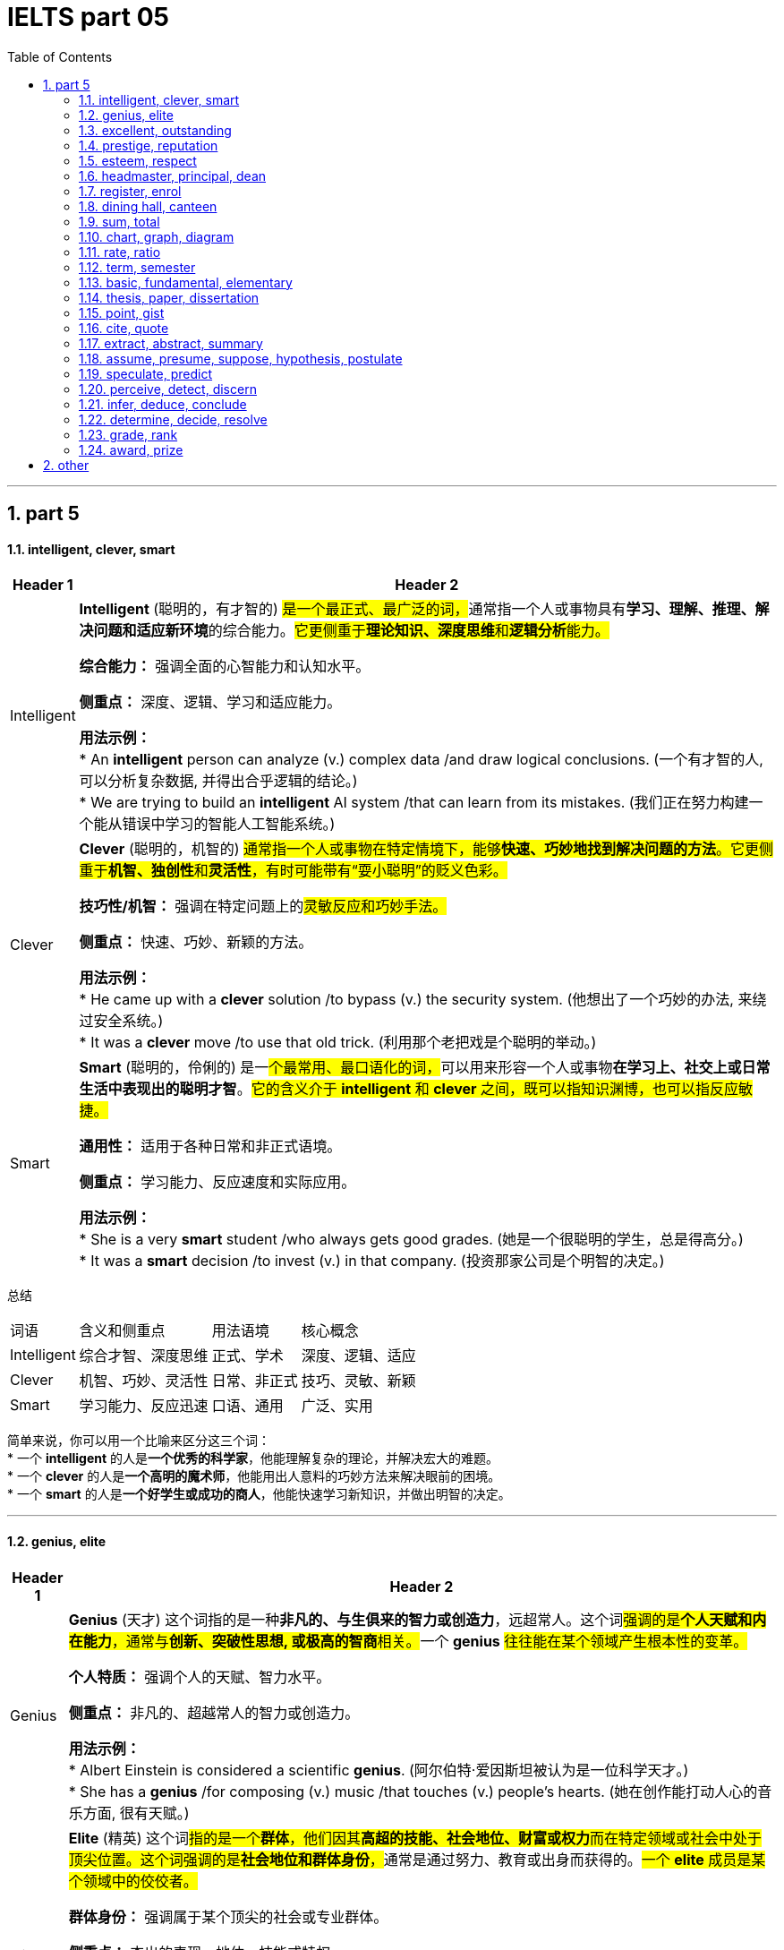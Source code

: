 
= IELTS part 05
:toc: left
:toclevels: 3
:sectnums:
:stylesheet: ../../myAdocCss.css

'''

== part 5

==== intelligent, clever, smart

[.small]
[options="autowidth" cols="1a,1a"]
|===
|Header 1 |Header 2

|Intelligent
|**Intelligent** (聪明的，有才智的) ##是一个最正式、最广泛的词，##通常指一个人或事物具有**学习、理解、推理、解决问题和适应新环境**的综合能力。#它更侧重于**理论知识、深度思维**和**逻辑分析**能力。#

**综合能力：** 强调全面的心智能力和认知水平。

**侧重点：** 深度、逻辑、学习和适应能力。

**用法示例：** +
* An **intelligent** person can analyze (v.) complex data /and draw logical conclusions. (一个有才智的人, 可以分析复杂数据, 并得出合乎逻辑的结论。) +
* We are trying to build an **intelligent** AI system /that can learn from its mistakes. (我们正在努力构建一个能从错误中学习的智能人工智能系统。)

|Clever
|**Clever** (聪明的，机智的) #通常指一个人或事物在特定情境下，能够**快速、巧妙地找到解决问题的方法**。它更侧重于**机智、独创性**和**灵活性**，有时可能带有“耍小聪明”的贬义色彩。#

**技巧性/机智：** 强调在特定问题上的##灵敏反应和巧妙手法。##

**侧重点：** 快速、巧妙、新颖的方法。

**用法示例：** +
* He came up with a **clever** solution /to bypass (v.) the security system. (他想出了一个巧妙的办法, 来绕过安全系统。) +
* It was a **clever** move /to use that old trick. (利用那个老把戏是个聪明的举动。)

|Smart
|**Smart** (聪明的，伶俐的) 是一##个最常用、最口语化的词，##可以用来形容一个人或事物**在学习上、社交上或日常生活中表现出的聪明才智**。#它的含义介于 *intelligent* 和 *clever* 之间，既可以指知识渊博，也可以指反应敏捷。#

**通用性：** 适用于各种日常和非正式语境。

**侧重点：** 学习能力、反应速度和实际应用。

**用法示例：** +
* She is a very **smart** student /who always gets good grades. (她是一个很聪明的学生，总是得高分。) +
* It was a **smart** decision /to invest (v.) in that company. (投资那家公司是个明智的决定。)
|===

总结

[options="autowidth" cols="1a,1a,1a,1a"]
|===
| 词语 | 含义和侧重点 | 用法语境 | 核心概念
| Intelligent | 综合才智、深度思维 | 正式、学术 | 深度、逻辑、适应
| Clever | 机智、巧妙、灵活性 | 日常、非正式 | 技巧、灵敏、新颖
| Smart | 学习能力、反应迅速 | 口语、通用 | 广泛、实用
|===

简单来说，你可以用一个比喻来区分这三个词： +
* 一个 **intelligent** 的人是**一个优秀的科学家**，他能理解复杂的理论，并解决宏大的难题。 +
* 一个 **clever** 的人是**一个高明的魔术师**，他能用出人意料的巧妙方法来解决眼前的困境。 +
* 一个 **smart** 的人是**一个好学生或成功的商人**，他能快速学习新知识，并做出明智的决定。


'''

==== genius, elite

[.small]
[options="autowidth" cols="1a,1a"]
|===
|Header 1 |Header 2

|Genius
|**Genius** (天才) 这个词指的是一种**非凡的、与生俱来的智力或创造力**，远超常人。这个词##强调的是**个人天赋和内在能力**，通常与**创新、突破性思想, 或极高的智商**相关。##一个 **genius** #往往能在某个领域产生根本性的变革。#

**个人特质：** 强调个人的天赋、智力水平。

**侧重点：** 非凡的、超越常人的智力或创造力。

**用法示例：** +
* Albert Einstein is considered a scientific **genius**. (阿尔伯特·爱因斯坦被认为是一位科学天才。) +
* She has a **genius** /for composing (v.) music /that touches (v.) people's hearts. (她在创作能打动人心的音乐方面, 很有天赋。)

|Elite
|**Elite** (精英) 这个词##指的是一个**群体**，他们因其**高超的技能、社会地位、财富或权力**而在特定领域或社会中处于顶尖位置。这个词强调的是**社会地位和群体身份**，##通常是通过努力、教育或出身而获得的。#一个 **elite** 成员是某个领域中的佼佼者。#

**群体身份：** 强调属于某个顶尖的社会或专业群体。

**侧重点：** 杰出的表现、地位、技能或特权。

**用法示例：** +
* The university only accepts (v.) students from an **elite** group of high schools. (这所大学只接受来自少数精英高中的学生。) +
* They are part of the financial **elite** /who control (v.) the country's economy. (他们是控制国家经济的金融精英的一部分。)
|===

总结

[options="autowidth" cols="1a,1a,1a,1a"]
|===
| 词语 | 含义和侧重点 | 指代对象 | 核心概念
| Genius | 非凡的个人天赋 | 个人 | 天赋与创造力
| Elite | 顶尖的群体成员 | 群体 | 地位与成就
|===

简单来说，这两个词的区别在于： +
* **Genius** 描述的是一个人的**内在特质**，即他有多么聪明或有创造力。 +
* **Elite** 描述的是一个人在社会或某个领域中的**外在地位**，即他有多么成功或有特权。 +
* 一个 **genius** 可能会成为 **elite**，但并非所有 **elite** 都是 **genius**。

'''


==== excellent, outstanding

[.small]
[options="autowidth" cols="1a,1a"]
|===
|Header 1 |Header 2

|Excellent
|**Excellent** (杰出的，优秀的) 是一个广泛使用的形容词，用来表示**非常高水平的、质量上乘的**。它通常用来评价某人或某物的表现、品质或能力，表示其达到了或超过了**预期标准**。这个词是一个通用的、积极的赞扬，#强调的是**质量和卓越**。#

**通用性：** 适用于各种领域，包括工作、学习、产品等。

**程度：** 强调**高水平**，通常表示“非常好”或“一流”。

**用法示例：** +
* Her performance in the final exam `系` was **excellent**. (她在期末考试中的表现非常出色。) +
* The restaurant **received excellent reviews** from customers. (这家餐厅收到了顾客的极好评价。) +
* You did **an excellent job** on this project. (你在这个项目上做得非常出色。)

|Outstanding
|##**Outstanding** (杰出的，突出的) 这个词比 *excellent* 更进一步，##它强调某人或某物的表现或成就**非常突出，显著地优于**同类事物。这个词的字面意思是“站在外面”，暗示其表现**引人注目，脱颖而出**。它通常用于表示一种罕见的、值得特别关注的杰出。

**独特性：** 强调**超越同类**的卓越表现。

**程度：** 表示**非常突出，非同寻常**。

**用法示例：** +
* The team's research was so **outstanding** that it won a national award. (这支团队的研究非常出色，以至于赢得了国家奖项。) +
* She is an **outstanding** musician who has won many international competitions. (她是一位杰出的音乐家，赢得了许多国际比赛。) +
* His contribution to the company was truly **outstanding**. (他对公司的贡献确实是杰出的。)
|===

总结

[options="autowidth" cols="1a,1a,1a,1a"]
|===
| 词语 | 含义和侧重点 | 程度 | 核心概念
| Excellent | 达到或超过高标准 | 高水平 | 卓越的质量
| Outstanding | 显著优于同类事物 | 极其突出 | 脱颖而出
|===

简单来说，你可以用一个评分系统来理解这两个词： +
* 如果满分是100分，##**excellent** 可能是95分，##表示“非常出色”。 +
* ##**Outstanding** 可能是100分，甚至是105分，##表示“**太**出色了，完全超越了预期”。

'''


==== prestige, reputation

[.small]
[options="autowidth" cols="1a,1a"]
|===
|Header 1 |Header 2

|Prestige
|**Prestige** (声望，威望) 指的是一种基于**成就、成功、地位和卓越**而赢得的**受人尊敬和钦佩**的感觉。这个词##强调的是**社会地位、影响力和崇高感**，##通常与长时间积累的杰出成就相关。它是一种积极的、受人仰慕的社会认可。

**主观感受：** 强调**仰慕、尊敬**的情感。

**来源：** 来源于卓越的成就、高贵的地位或强大的影响力。

**用法示例：** +
* The university has great **prestige** in the academic world. (这所大学在学术界享有盛誉。) +
* His family name carries a lot of **prestige**. (他的姓氏带有很高的威望。) +
* Winning (v.) the Nobel Prize is the ultimate (a.)最终的，最后的；最根本的，最基础的；极限的，终极的 mark of **prestige** for a scientist. (获得诺贝尔奖是科学家声望的终极标志。)

|Reputation
|##**Reputation** (名声，声誉) 指的是**公众对某人、某物或某机构的普遍看法或评价。这个词是中性的，可以指好的名声，也可以指坏的名声。**##它强调的是**公众的认知和评价**，通常是基于其过去的行为、品质或表现。

**公众认知：** 强调**大众的普遍看法**。

**来源：** 来源于过去的行动、行为或表现，可以是好是坏。

**用法示例：** +
* The company has a **reputation** for making high-quality products. (这家公司以生产高质量产品而闻名。) +
* His **reputation** was ruined /after the scandal. (丑闻发生后，他的名声被毁了。) +
* `主` Building a good **reputation** `谓` takes years, but `主` losing it `谓` can take seconds. (建立好名声需要数年，但失去它可能只需几秒。)
|===

总结

[options="autowidth" cols="1a,1a,1a,1a"]
|===
| 词语 | 含义和侧重点 | 性质 | 核心概念
| Prestige | 基于成就的尊敬和崇拜 | #积极、崇高# | 威望与地位
| Reputation | 公众的普遍看法或评价 | #中性（可好可坏）# | 名声与认知
|===

简单来说，这两个词的区别在于： +
* **Prestige** 是一个**积极的、精英化的词**，它指的是因卓越而获得的尊敬和威望。 +
* **Reputation** 是一个**中性的、大众化的词**，它指的是公众对你的普遍看法，可以是好也可以是坏。
* 一个享有 **prestige** 的人或机构，一定有很好的 **reputation**，但一个有好的 **reputation** 的人或机构，不一定有 **prestige**。


'''

==== esteem, respect

[.small]
[options="autowidth" cols="1a,1a"]
|===
|Header 1 |Header 2

|Esteem
|**Esteem** (敬重，尊重) 指的是对某人或某物的**高度尊重、钦佩和赞赏**，#这种感觉通常是基于其**内在的价值、品质或美德**。它是一种**深层次的情感**，类似于“钦佩”或“推崇”，并且常常与自我价值感 (self-esteem) 相关联。#


**主观情感：** 强调内心的情感和判断。

**来源：** #基于内在的价值、人格、道德品质或卓越的成就。#


-> 来自拉丁语aestimare, 估计，评估，判定价值，来自aes, 铜，词源同ore, -tim, 砍，切，词源同anatomy. 原指铸造铜币，估计并判定币值，该词义见estimate.同时，引申义尊重，尊敬，即值得一看的，值得考虑的。

**用法示例：** +
* She is held (v.) **in high esteem** by her colleagues /for her integrity and kindness. (她因其正直和善良, 而受到同事们的高度敬重。) +
* The teacher **has a great deal of esteem** (n.) for his students' creativity. (这位老师非常敬重学生的创造力。) +
* A person's self-**esteem** is how they value themselves. (一个人的自尊是他们如何评价自己。)

|Respect
|**Respect** (尊重) 是一个更广泛、更基础的词，指的是对某人或某物的**承认、认可和重视**。##这种尊重可以基于其**地位、成就、权利、品质**##或仅仅是因为他们是人。它既可以是一种**情感**，也可以是一种**行为**，强调的是**承认和不侵犯**。

**态度与行为：** 强调对他人地位、权利的承认，以及相应的行为表现。

**来源：** #可以基于地位、成就、或普遍的人权。#

->  #re- (再次) + spect- (看)#

**用法示例：** +
* We should **respect** the opinions of others, even if we disagree. (我们应该尊重他人的意见，即使我们不同意。) +
* She has earned the **respect** of her peers through hard work. (她通过努力工作赢得了同龄人的尊重。) +
* The students show great **respect** for their elderly teacher. (学生们对他们的年长老师表现出极大的尊重。)
|===

总结

[options="autowidth" cols="1a,1a,1a,1a"]
|===
| 词语 | 含义和侧重点 | 深度 | 核心概念
| Esteem | 基于内在价值的深层敬重 | 深层次情感 | 钦佩与推崇
| Respect | 对他人地位、权利的承认和重视 | 基础性态度或行为 | 认可与不侵犯
|===

简单来说，你可以用一个层次关系来理解这两个词： +
* **Respect** 是一个**更基础、更普遍**的词，是对他人的基本认可。 +
* **Esteem** 是 **Respect** 的一个**更高层次、更深层次**的形式，它包含了钦佩和赞赏的情感。 +
* #你可以 **respect** 一个你不同意的人的权利和观点，但你只有在你**钦佩**他的品质时才会对他产生 **esteem**。#

'''


==== headmaster, principal, dean

[.small]
[options="autowidth" cols="1a,1a"]
|===
|Header 1 |Header 2

|Headmaster / Headmistress
|**Headmaster** (男校长) 或 **Headmistress** (女校长) 是一个传统且正式的词汇，##主要用于**英国**及一些英联邦国家的**私立中小学**。这个词强调的是对学校**全面性的领导**，包括学术、行政和纪律方面，##具有很强的权威性和传统感。

**地理/文化：** 主要用于英国及英联邦国家的私立学校。

**侧重点：** 传统、权威、对学校的全面领导。

**用法示例：** +
* The **headmaster** of Eton College is a very respected figure. (伊顿公学的校长是一位备受尊敬的人物。) +
* The **headmistress** gave a speech to all the students at the morning assembly. (女校长在早会时向所有学生发表了讲话。)

|Principal
|##**Principal** (校长) 是一个在美国、加拿大##以及许多其他国家最常用的词汇，##用来指**中小学的最高行政负责人**。这个词更侧重于**行政管理**和日常运作，##是学校的最高决策者和管理者。

**地理/文化：** 主要用于美国、加拿大等国家的公立和私立中小学。

**侧重点：** 行政管理、日常运作和最高决策权。

**用法示例：** +
* The **principal** announced that /the school would be closed due to snow. (校长宣布学校因下雪而停课。) +
* She went to the **principal's** office /to discuss her son's behavior. (她去了校长办公室讨论她儿子的行为。)

|Dean
|#**Dean** (院长，系主任) 是一个主要用于**大学或学院**的词汇。它指的是一个**特定学院、学部或专业的负责人**，例如“文学院院长”或“医学院院长”。虽然地位很高，但其权限范围通常**局限于其所负责的学院或学部**，而不是整个大学。#

**地理/文化：** 主要用于高等教育机构，如大学和学院。

**侧重点：** 负责特定学院、系或学部的学术和行政工作。

**用法示例：** +
* He is the **dean** of the Faculty of Science. (他是理学院院长。) +
* The students met with the **dean** of student affairs to discuss campus policies. (学生们会见了负责学生事务的院长，讨论了校园政策。)

-> dean源自拉丁语decanus。从古罗马时代起decanus 一直被作为一个职位名称来用，所管人员一般为10人，在军队里是“十个士兵之首”，在教会中则是“十个教士之首”，这恐怕是因为该词从意为“十”的拉丁词decem派生的缘故。法语吸收了decanus，作deien，用以指“教长”。1 4世纪英语又通过法语把它借用了过来，初作deen，也指“教长”。今天，不论dean指“学院院长”“系主任”，还是指“教务长”“教长”，已决非“十人之首”了。
|===

总结

[options="autowidth" cols="1a,1a,1a,1a"]
|===
| 词语 | 含义和侧重点 | 适用机构 | 核心概念
| Headmaster | 传统、全面领导者 | 英联邦私立中小学 | 权威与传统
| Principal | 最高行政负责人 | 美加等国中小学 | 行政与管理
| Dean | 特定学院/系负责人 | 大学或学院 | 学术与专业
|===

简单来说，你可以根据教育机构的类型和地理位置来区分这三个词： +
* 在英国私立学校，最高领导者是 **headmaster**。 +
* 在美国公立学校，最高领导者是 **principal**。 +
* 在任何国家的大学里，一个特定学院或系的负责人是 **dean**。

'''

==== register, enrol


[.small]
[options="autowidth" cols="1a,1a"]
|===
|Header 1 |Header 2

|Register
|**Register** (注册，登记) 是一个广泛使用的词汇，指的是在**正式的名单或记录中登记自己的信息**。#这个行为通常是为了获得许可、参加活动或使用服务。它强调的是**记录个人信息**的过程，通常是第一步。#

**正式记录：** #强调在官方或正式的数据库中记录个人信息。#

**目的：** 为了获得某种许可、参加活动或使用服务。

**用法示例：** +
* You need to **register** online to attend the conference. (你需要在线注册才能参加会议。) +
* The new law requires all citizens to **register** to vote. (新法律要求所有公民登记投票。) +
* Before you can use the software, you must **register** an account. (在使用该软件之前，你必须注册一个账户。)

|Enroll
|**Enroll** (入学，加入) 通常指**正式加入一个团体、课程或组织**。#这个词强调的是**成为其中一员**，通常在教育、军事或会员制组织中使用。它暗示了比 *register* 更深层次的承诺或参与。#

**加入身份：** 强调成为一个正式成员。

**目的：** 加入某个课程、项目、军队或组织。

**用法示例：** +
* She decided to **enroll** in a business management course. (她决定参加一门工商管理课程。) +
* Thousands of new recruits **enrolled in the army** this year. (今年有数千名新兵入伍。) +
* You must **enroll in the health insurance plan** /to receive benefits. (你必须加入健康保险计划, 才能获得福利。)
|===

总结

[options="autowidth" cols="1a,1a,1a,1a"]
|===
| 词语 | 含义和侧重点 | 行为 | 核心概念
| Register | 在名单上记录信息 | 登记，记录 | 获得许可
| Enroll | 正式加入一个团体 | 加入，成为成员 | 参与其中
|===

简单来说，这两个词的区别在于**行为的深度和目的**： +
* ##**Register** 更多是**一个记录行为**，##比如你填写一张表格，是为了让别人知道你的信息。 +
* ##**Enroll** 则是一个**加入行为**，##比如你参加一门课程，意味着你将成为这个课程的学生。 +
* 通常，#**enroll** 会包含 **register** 的步骤，但 **register** 不一定意味着 **enroll**。例如，你可能需要**register** (登记) 你的信息，才能 **enroll** (加入) 一个大学。#

'''

==== dining hall, canteen

[.small]
[options="autowidth" cols="1a,1a"]
|===
|Header 1 |Header 2

|Dining Hall
|**Dining hall** (食堂，饭厅) #通常指在学校、大学或大型机构（如公司、军营）中#**为大量人群提供正式或半正式用餐**的场所。##这个词暗示了一种**宽敞、正式或有特定用餐制度**的氛围，##尤其是在大学里，常常指代为住校生提供三餐的场所。

**语境：** 主要用于学校、大学、军事基地或大型机构。

#**氛围：** 强调**正式或有组织**的用餐环境，规模较大。#

image:img/dining hall.jpg[,15%]

**用法示例：** +
* Students gather (v.) in the **dining hall** for their meals /three times a day. (学生们一天三次在食堂集合用餐。) +
* The university's new **dining hall** offers (v.) a variety of cuisines. (这所大学的新食堂提供多种美食。) +
* We had a formal dinner /in the magnificent **dining hall** of the palace. (我们在宏伟的宫殿宴会厅里, 享用了一顿正式晚餐。)

|Canteen
|**Canteen** (食堂，小卖部) 通常指在工厂、办公室、学校或军队中，为员工、学生或士兵提供##**非正式、快速用餐**的场所。这个词暗示了一种**更随意、更简朴**的氛围，通常提供简单的餐点或零食，更像是一个**内部的小卖部或快餐区**。##

**语境：** 主要用于工厂、办公室、学校、军队或医院。

**氛围：** 强调**非正式、简朴**的用餐环境，规模通常较小。

image:img/Canteen.jpg[,15%]

**用法示例：** +
* We grab a quick lunch /at the company **canteen**. (我们在公司食堂快速解决午餐。) +
* The **canteen** on the military base `谓` serves (v.) simple meals to the soldiers. (军事基地的小卖部为士兵提供简单的餐点。) +
* I'm going to the school **canteen** /to buy a bottle of water. (我准备去学校小卖部买一瓶水。)
|===

总结

[options="autowidth" cols="1a,1a,1a,1a"]
|===
| 词语 | 含义和侧重点 | 用途和规模 | 核心概念
| Dining Hall | 为大量人群提供正式用餐的场所 | 规模较大，正式 | 制度性、正式性
| Canteen | 提供非正式、快速餐点的场所 | 规模较小，非正式 | 随意性、便利性
|===

简单来说，你可以用一个氛围和规模来区分这两个词： +
* **Dining hall** 通常更**正式、更宽敞**，像大学里的主食堂，或者大型宴会厅。 +
* **Canteen** 通常更**随意、更小**，像工厂或办公室里的快餐区或小卖部。 +
* #在一所大型大学里，你可能会在 **dining hall** 用正餐，而在一个较小的 **canteen** 买零食或快餐。#


'''

==== sum, total


[.small]
[options="autowidth" cols="1a,1a"]
|===
|Header 1 |Header 2

|Sum
|**Sum** (总和) 主要##指**数字或量相加的结果**。##这个词在数学、金融和统计学中非常常见，##强调的是**加法运算**。##它通常是某个计算过程的最终结果。

**数学概念：** 强调加法运算的结果。

**侧重点：** 强调数量的累加。

**用法示例：** +
* **The sum of 5 and 3** is 8. (5和3的总和是8。) +
* We need to calculate **the sum of all the expenses** for the trip. (我们需要计算这次旅行所有开支的总和。) +
* The spreadsheet automatically calculates (v.) *the sum of the column*. (这个电子表格会自动计算这一列的总和。)

|Total
|**Total** (总计，总额) 是一个更广泛的词，可以指**任何事物最终的数量、金额或结果**。#它既可以是加法的结果，也可以是其他计算的最终结果，或者只是表示一个整体的数量。这个词在日常生活中比 *sum* 更常用。#

**通用概念：** 强调最终的整体数量或结果。

**侧重点：** 强调整体、全部。

**用法示例：** +
* **The total cost** of the meal was $50. (这顿饭的总费用是50美元。) +
* We have *a total of 20 students* in the class. (我们班总共有20个学生。) +
* *The total score* for the game was 150 points. (比赛的总分是150分。)
|===

总结

[options="autowidth" cols="1a,1a,1a,1a"]
|===
| 词语 | 含义和侧重点 | 用途 | 核心概念
| Sum | 加法运算的结果 | 主要用于数学、金融 | 累加
| Total | 最终的整体数量或结果 | 广泛、通用 | 整体
|===

简单来说，这两个词的关系是： +
* **Sum** 是通过**加法**得出的 **Total**。 +
* #**Total** 可以是 **Sum**，但也可以指代其他方式得到的最终数量。# +
* 例如，你可以说“the **sum** of these numbers” (这些数字的总和)，但你也可以说“the **total** number of people” (总人数)，这里就不是一个简单的加法运算。

'''

==== chart, graph, diagram

[.small]
[options="autowidth" cols="1a,1a"]
|===
|Header 1 |Header 2

|Chart
|**Chart** (图表) 是一个最**通用**的词，用于##表示以图形方式呈现**信息、数据或关系**。这个词通常用于商业、金融和日常语境中，它包括多种类型，如饼图 (pie chart)、柱状图 (bar chart) 和流程图 (flow chart)。它强调的是**信息的组织和呈现**。##

image:img/Chart.png[,30%]

**通用性：** #广泛应用于各种领域，尤其是商业和数据分析。#

**侧重点：** 组织和呈现数据。

**用法示例：** +
* The marketing team created a **chart** /to show the sales growth over the past year. (营销团队制作了一个图表, 来展示过去一年的销售增长。) +
* A **pie chart** can effectively show (v.) the distribution of different categories. (饼图可以有效地显示不同类别的分布。) +
* Look at **the organization chart** /to see who is *in charge of* each department. (查看组织图表，了解谁负责哪个部门。)

|Graph
|**Graph** (图，曲线图) 是一个更**具体**的词，##通常指**用坐标轴来表示数据点之间关系**的图。##它强调的是**数学和科学**上的数据可视化，通常##*用于显示变量之间的函数关系或趋势。*##最常见的例子是线图 (line graph) 和散点图 (scatter graph)。

**科学性：** 主要用于数学、统计学和科学领域。

#**侧重点： 变量之间的关系和趋势。**#

image:img/Graph.jpg[,30%]

**用法示例：** +
* The scientist **plotted a graph** /to show the relationship between temperature and pressure. (科学家绘制了一张图，显示温度和压力之间的关系。) +
* The **stock market graph** showed a sharp decline in prices. (股市图显示了价格的急剧下跌。) +
* We used **a bar graph** to compare (v.) the results. (我们用柱状图来比较结果。)

|Diagram
|**Diagram** (图解，示意图) 是一个主要用于表示**结构、组成或过程**的词。#它不一定涉及数字或数据，而是用符号、线条和形状来**解释事物的工作原理、结构或关系**。它通常用于技术、工程、教育或生物学等领域。#

**结构/过程：** #强调对事物结构或过程的解释。#

**侧重点：** #解释性的、非数据性的可视化。#

image:img/Diagram.png[,30%]

**用法示例：** +
* The teacher drew **a diagram of the human heart** /to explain blood circulation. (老师画了一张人体心脏图解来解释血液循环。) +
* The architect showed us a **diagram** of the building's layout. (建筑师给我们看了一张建筑布局图。) +
* We need to follow **the wiring diagram** /to assemble the device correctly. (我们需要按照接线图来正确组装设备。)
|===

总结

[options="autowidth" cols="1a,1a,1a,1a"]
|===
| 词语 | 含义和侧重点 | 用途 | 核心概念
| Chart | 通用数据呈现 | 商业、日常 | 信息的组织和展示
| Graph | 科学数据可视化 | 数学、科学 | 变量间的关系
| Diagram | 结构或过程图解 | 技术、教育 | 解释事物的工作原理
|===

简单来说，你可以用一个层次关系来理解这三个词： +
* **Chart** 是一个最广泛的类别，包含 **graph** 在内。 +
* **Graph** 是一个**专门用于表示数据关系**的图表类型。 +
* **Diagram** 则是一个**完全不同的类别**，它不一定与数据相关，而是用来**解释事物如何运作或如何构成**。
* 一个饼图是 **chart**，但不是 **graph** 或 **diagram**。一个线图是 **graph**，也是 **chart**。一个心脏解剖图是 **diagram**。

'''


==== rate, ratio

[.small]
[options="autowidth" cols="1a,1a"]
|===
|Header 1 |Header 2

|Rate
|**Rate** (比率，速率) ##通常指**一个量相对于另一个量，通常是时间，变化的速度**。##它强调的是**变化、频率或每单位时间的量**。这个词在科学、经济和日常生活中非常常见，例如速度、心率、利率等。

#**动态性：** 强调变化的速度或频率。#

**侧重点：** 单位时间、单位价格或单位其他量, 所对应的数量。

image:img/Rate.png[,30%]
image:img/Rate 2.jpg[,15%]

**用法示例：** +
* The car was traveling at a **rate** of 60 miles per hour. (这辆车以每小时60英里的速度行驶。) +
* The **interest rate** on the loan is 5%. (这笔贷款的利率是5%。) +
* The **birth rate** has been declining in recent years. (近几年出生率一直在下降。)

|Ratio
|##**Ratio** (比率，比例) 通常指**两个或多个数量之间的关系**，##通过除法表示。##它强调的是**静态的、相对的数量关系**，而不是变化的速度。##这个词在数学、化学和烹饪等领域很常见。

**静态性：** #强调数量之间的比例关系。#

**侧重点：** #两个或多个量之间的比较。#

image:img/Ratio.jpg[,30%]

**用法示例：** +
* *The ratio of men to women* in the company is 2:1. (公司里男性的女性的比例是2:1。) +
* The recipe calls for a **ratio** of _two parts sugar *to* one part flour_. (这个食谱要求糖和面粉的比例是2比1。) +
* **The debt-to-equity ratio** is _a key indicator_ of a company's financial health. (负债权益比, 是衡量公司财务健康状况的关键指标。)
|===

总结

[options="autowidth" cols="1a,1a,1a,1a"]
|===
| 词语 | 含义和侧重点 | 性质 | 核心概念
| Rate | 变化的速度或频率 | 动态 | 每单位量
| Ratio | 两个或多个数量的静态关系 | 静态 | 相对比例
|===

简单来说，这两个词的区别在于**是否涉及“变化”**： +
* **Rate** 通常与**时间**或**变化**有关。 +
* **Ratio** 通常与**比较**和**比例**有关。
* 我们可以说“the **rate** of speed” (速度)，因为速度是随时间变化的；但我们会说“the **ratio** of speed to distance” (速度与距离的比例)，因为它是一个静态的比较关系。

'''

==== term, semester

[.small]
[options="autowidth" cols="1a,1a"]
|===
|Header 1 |Header 2

|Term
|**Term** (学期) 是一个通用且广泛的词，#指的是**学校或大学的教学时期**。这个词可以指代一年中任何一段教学时间，长度不一，既可以用于**学期制 (semester system)**，也可以用于**学年制 (trimester system)** 或其他制度。它的核心概念是“一段固定的时间”。#

**通用性：** 可以用于各种教育系统。

**侧重点：** 强调**一段教学时间**，长度不固定，可以是三个月，也可以是四个月。

**用法示例：** +
* The new school **term** begins in September. (新学期从九月开始。) +
* Students have a long break between **terms**. (学生们在学期之间有很长的假期。) +
* She is taking five classes this **term**. (她这个学期要上五门课。)

|Semester
|##**Semester** (学期) 是一个更具体的词，特指将**一个学年分为两个部分**的教育系统。这个词源于拉丁语，意为“六个月”，##虽然实际长度通常是四到五个月，但其概念是**将一年分成两个相等的教学单元**。它通常与美国的教育系统相关联。

**具体性：** 特指一年两学期制。

**侧重点：** #强调**将一年分成两个相等单元**的特定制度。#

**用法示例：** +
* The university operates on a two-**semester** system. (这所大学实行两学期制。) +
* The fall **semester** starts in August and the spring **semester** starts in January. (秋季学期从八月开始，春季学期从一月开始。)
|===

总结

[options="autowidth" cols="1a,1a,1a,1a"]
|===
| 词语 | 含义和侧重点 | 适用性 | 核心概念
| Term | 一段教学时间 | 通用，可用于各种学制 | 时间段
| Semester | 一年两学期制中的一个学期 | 特定，用于两学期制 | 教学单元
|===

简单来说，这两个词的关系是： +
* **Semester** 是 **Term** 的一个**具体类型**。 +
* #所有的 **semesters** (学期) 都是 **terms** (学期)，但并不是所有的 **terms** (学期) 都是 **semesters** (学期)。例如，一个实行三学期制（trimester）的学校，它的每一个教学期都可以被称为 **term**，但不能被称为 **semester**。#


'''


==== basic, fundamental, elementary

[.small]
[options="autowidth" cols="1a,1a"]
|===
|Header 1 |Header 2

|Basic
|**Basic** (基本的，基础的) 是一个最**通用**的词，指某事物是**最简单、最必要或最不可或缺**的部分。#它强调的是**起点**，即“入门级”或“最初的”内容，通常与日常、非技术性的语境相关。#

**通用性：** 适用于各种日常和技术语境。

**侧重点：** 强调简单、必要、入门级。

**用法示例：** +
* You need to learn the **basic** rules of grammar before writing a book. (在写书之前，你需要学习最基本的语法规则。) +
* The computer provides only **basic** functions, such as word processing. (这台电脑只提供基本功能，例如文字处理。) +
* We need to meet the **basic** needs of the people, such as food and shelter. (我们需要满足人们的基本需求，例如食物和住所。)

|Fundamental
|##**Fundamental** (基本的，根本的) 指的是某事物的**核心、根本或最重要的原则**。它强调的是**深度**和**重要性**，即事物赖以存在的根基。##这个词比 *basic* 更正式，常用于科学、哲学或复杂理论的语境中。

**理论性/深度：** #强调核心原则或根基。#

**侧重点：** #强调重要性、不可动摇的根基。#

**用法示例：** +
* The **fundamental** laws of physics are crucial for all scientific research. (物理学的基本定律对所有科学研究都至关重要。) +
* We need to address the **fundamental** issue of poverty in the country. (我们需要解决该国贫困的根本问题。) +
* A good understanding of **fundamental** principles is essential for becoming an expert. (对基本原理的良好理解对于成为专家至关重要。)

|Elementary
|##**Elementary** (初级的，基本的) 指的是**教育或学习过程的最初阶段**。这个词通常与**教育**相关，##特指为初学者设计的、相对简单的课程或知识。#它强调的是**学习的顺序**，即“第一步”或“入门”。#

**教育性：** 主要用于教育和学习语境。

**侧重点：** 强调学习的最初阶段。

**用法示例：** +
* The course covers the **elementary** principles of programming. (这门课程涵盖了编程的基本原理。) +
* **Elementary** school is where children learn to read and write. (小学是孩子们学习读写的地方。) +
* This is an **elementary** textbook for beginners. (这是一本为初学者准备的初级教科书。)
|===

总结

[options="autowidth" cols="1a,1a,1a,1a"]
|===
| 词语 | 含义和侧重点 | 用法语境 | 核心概念
| Basic | 最简单、最必要 | 通用，日常 | 入门级
| Fundamental | 最核心、最根本的原则 | 理论、学术 | 根基
| Elementary | 学习或教育的初级阶段 | 教育 | 初步学习
|===

简单来说，这三个词的区别在于其**语境和侧重点**： +
* **Basic** 是一个**通用词**，指最简单的部分。 +
* **Fundamental** 指的是事物的**核心或本质**，更具深度。 +
* **Elementary** 几乎只用于**教育**语境，指学习的初级阶段。

'''


==== thesis, paper, dissertation

[.small]
[options="autowidth" cols="1a,1a"]
|===
|Header 1 |Header 2


|Dissertation
|##**Dissertation** (博士论文) 是一个正式且专业的词汇，主要在**美国**及一些国家指**为获得博士学位而撰写的长篇学术论文**。它强调的是**原创性研究**，##通常是对某个领域做出实质性贡献的成果。#在英联邦国家，这个词有时也指本科或硕士阶段的长篇论文。#

**目的：** 主要指博士学位论文。

**侧重点：** 强调**原创性研究**和对领域的**实质性贡献**。

**用法示例：** +
* He spent five years working on his doctoral **dissertation**. (他花了五年时间研究他的博士论文。) +
* The **dissertation** topic must be approved by a faculty committee. (博士论文选题必须得到一个教职员工委员会的批准。)

|Thesis
|**Thesis** (论文) 是一个广泛使用的词汇，##通常指**为获得学位而撰写的学术研究长篇论文**。在英联邦国家，*thesis* 主要指为**博士学位**撰写的论文。在美国，*thesis* 通常指为**硕士学位**撰写的论文。##它的核心目的是**证明学生掌握了所学知识并能进行独立研究**。

**目的：** 获得学位的学术论文。

**侧重点：** 强调学生对某一课题的独立研究和论证。

**用法示例：** +
* She is writing her **master's thesis** on the history of modern art. (她正在写她的硕士论文，研究现代艺术史。) +
* The PhD student must defend their **thesis** in front of a committee. (博士生必须在委员会面前答辩他们的论文。)

|Paper
|**Paper** (论文) 是一个最**通用**的词，#指的是**任何形式的学术写作**。它通常是**短篇**的，可以是课堂作业、会议报告、期刊文章等。它不一定要求原创性研究，可以是对现有文献的综述或对某个主题的分析。#

**通用性：** 适用于各种学术写作。

**侧重点：** 强调**短篇**、**特定主题**的写作。

**用法示例：** +
* I have to write a 10-page **paper** for my history class. (我必须为我的历史课写一篇10页的论文。) +
* Scientists publish their research findings **in academic papers**. (科学家们在学术论文中发表他们的研究成果。)

|===

总结

[options="autowidth" cols="1a,1a,1a,1a"]
|===
| 词语 | 含义和侧重点 | 学位级别 | 核心概念
| Paper | 任何学术写作 | 通用，无特定级别 | 写作
| Thesis | 为获得学位而写的论文 | 硕士（美）、博士（英） | 独立研究
| Dissertation | 主要指博士论文 | 博士（美） | 原创性研究
|===

简单来说，这三个词的区别主要在于**长度、正式程度和适用的学位级别**： +
* **Paper** 是一个**最通用的词**，指的是任何学术写作。 +
* **Thesis** 和 **Dissertation** 都是指**为学位而写**的长篇论文，但其具体指代的学位级别因国家而异。在美国，*dissertation* 指博士论文，*thesis* 指硕士论文；而在英国，*thesis* 指博士论文。
* 我们可以把它们理解为：**paper** 是一个**短篇报告**，而 **thesis** 和 **dissertation** 则是**长篇巨著**。


'''

==== point, gist


[.small]
[options="autowidth" cols="1a,1a"]
|===
|Header 1 |Header 2

|Point
|**Point** (要点，观点) 是一个非常**通用**的词，在“表达要点”的语境下，##它通常指**论述或讨论中的一个具体、独立的论点、想法或主要目的**。##这个词强调的是**精确性**，即说话者或作者想要表达的某个**特定想法**。

**具体性：** 强调**一个特定、独立的论点或目的**。

**侧重点：** 说话者希望传达的**意图**或**主题**。

**用法示例：** +
* **The main point** of the article is that /technology is changing rapidly. (这篇文章的要点是, 技术正在快速变化。) +
* **What's your point**? (你的意思是/重点是什么？) +
* I think I missed **the point of the joke**. (我想我没有领会这个笑话的要旨。)

|Gist
|**Gist** (要旨，大意) 是一个##强调**总结和精髓**##的词，指的是**一篇冗长文章、演讲或讨论的核心、精髓或本质**。#它通常用于提炼复杂或细节繁多的信息，强调的是**整体的、概括性的理解**，而非具体的某一个点。#

**概括性：** 强调**整体的核心内容、本质**。

**侧重点：** #复杂或冗长信息**提炼后的精髓**。#

**用法示例：** +
* Can you just give me the **gist** of the presentation? I don't have time to read the whole thing. (你能否只告诉我这个演示的大意/精髓？我没有时间看全文。) +
* Even though I don't speak the language well, I got the **gist** of the conversation. (尽管我不太会说这种语言，但我理解了谈话的大意。)
|===

总结

[options="autowidth" cols="1a,1a,1a,1a"]
|===
| 词语 | 含义和侧重点 | 范围 | 核心概念
| Point | 一个具体的论点或意图 | 狭窄、具体 | 意图，单个论点
| Gist | 整体的核心、精髓 | 广泛、概括 | 提炼后的本质
|===

简单来说，这两个词的区别在于**数量和深度**： +
* 一次讨论可以包含多个 **points** (论点)。 +
* 但这些 **points** 共同指向一个 **gist** (核心大意)。
* **Point** 是组成**Gist** 的基本单位，而 **Gist** 是将所有 **Points** 提炼后的结果。

'''

==== cite, quote


[.small]
[options="autowidth" cols="1a,1a"]
|===
|Header 1 |Header 2

|Cite
|**Cite** (引用，引证) ##是一个更**正式、更学术**的词，指的是**在你的文本中指出或提及某个信息或观点来自何处**，即提供**来源信息**。##它的目的是为了**证明、支持你的论点，并给予原创作者应有的认可** (避免剽窃)。#*Cite* 不一定要求你复制原作者的文字，它更侧重于**出处**。#

**目的：** 证明论点、提供来源、避免剽窃。

**行为：** 提及出处，如作者姓名、出版年份等。

**用法示例：** +
* You must properly **cite** (v.) all external sources in your essay. (你必须在论文中恰当地引用所有外部来源。) +
* The report **cites** (v.) several government studies /to support (v.) its findings. (该报告引用了几份政府研究来支持其发现。)

|Quote
|##**Quote** (引述，引文) 指的是**直接重复或复制某人说过或写过的原话**。这个词强调的是**文字的精确复制**，通常需要用引号将其与你的文本区分开来。##在学术写作中，**引述 (quote)** 之后通常需要**引用 (cite)** 来源。

**目的：** 精确呈现原作者的表达。

**行为：** 复制原作者的文字（通常用引号）。

**用法示例：** +
* She decided to **quote** the first sentence of the famous speech exactly. (她决定精确地引述那篇著名演讲的第一句话。) +
* He used a famous **quote** from Shakespeare to open his talk. (他用一句莎士比亚的名言作为开场白。)
|===

总结

[options="autowidth" cols="1a,1a,1a,1a"]
|===
| 词语 | 含义和侧重点 | 行为 | 核心概念
| Cite | 提供信息来源的出处 | 提及来源（作者、年份） | 溯源和认可
| Quote | 直接复制原作者的原话 | 复制文字（加引号） | 精确性
|===

简单来说，这两个词的关系是： +
* **Quote** (引述) 是指**你放进去的内容** (原话)。 +
* **Cite** (引用) 是指**你提供的信息** (来源)。
* 在学术写作中，你通常会 **quote** (引述) 一段文字，然后 **cite** (引用) 它的来源。

'''

==== extract, abstract, summary


[.small]
[options="autowidth" cols="1a,1a"]
|===
|Header 1 |Header 2

|Extract
|#**Extract** (摘录，节选) 指的是**从原始文本中直接选取或复制的一段文字**。它强调的是**内容的准确性和原始性**，通常是短小的、直接引用的片段。#*Extract* 并不需要概括整个文档，它只是原文本的一部分。

**目的：** 强调**原始内容**的精准复制或选取。

**行为：** 选取文本的**片段**。

**用法示例：** +
* The book review included _a brief extract_ from the novel's final chapter. (书评中包括了小说最后一章的简短摘录。) +
* She used _an extract_ from the contract /to highlight (v.) the penalty clause. (她引用了合同中的一段摘录来强调罚款条款。)

|Abstract
|**#Abstract#** (摘要，提要) 是一个**正式、学术性**的词，#特指**研究论文、学位论文或报告开头部分的简短概括**。它的核心目的是**简洁地描述研究的目的、方法、结果和结论**。#*Abstract* 必须是**原创**的、**独立**于主要文本的总结。

image:img/Abstract.jpg[,15%]


**目的：** 简洁描述学术研究的**目的、方法、结果和结论**。

**语境：** 严格用于**学术、科学研究**或正式报告。

**用法示例：** +
* The professor asked the students **to read the abstract** /before diving into the full research paper. (教授要求学生在深入阅读完整的研究论文之前，先阅读摘要。) +
* The journal submission 提交，呈递；提交的文件，呈递材料 `谓` requires (v.) _a structured abstract_ of no more than 250 words. (期刊投稿要求提供一个结构化的摘要，字数不得超过250字。)

|Summary
|**Summary** (总结，概要) #是一个**最通用**的词，指的是**对整个文本或事件的要点进行概括**。它强调的是**内容的简化和提炼**，通常会使用**自己的语言**重新组织信息，目的是让读者快速了解主要内容。#*Summary* 可以用于任何非正式或正式的语境。

image:img/Summary.jpg[,15%]


**目的：** 对主要内容进行**简化和提炼**，帮助理解。

**语境：** 广泛，可用于会议记录、书籍、电影、文章等。

**用法示例：** +
* The news anchor <美>新闻节目主持人 *gave _a quick summary_ of* the day's events. (新闻主播快速总结了当天发生的事件。) +
* At the end of the chapter, there is a **summary** of the key concepts. (在这一章的末尾，有一个关键概念的总结。)
|===

总结

[options="autowidth" cols="1a,1a,1a,1a"]
|===
| 词语 | 含义和侧重点 | 内容来源 | 核心概念
| Extract | 原始文本的直接选取片段 | 原文直接复制 | 片段的精确性
| Abstract | 学术研究的目的、方法、结果和结论的简短概括 | 原创、独立于正文 | 学术研究的精炼
| Summary | 整个文本的要点概括 | 使用自己的语言提炼 | 信息的简化
|===

简单来说，你可以用一个写作方式来区分这三个词： +
* **Extract** 是**剪切并粘贴**（强调原话）。 +
* **Abstract** 是**高度结构化、学术性的总结**（强调研究细节）。 +
* **Summary** 是**用自己的话重写并简化**（强调主要观点）。


'''


==== assume, presume, suppose, hypothesis, postulate


[.small]
[options="autowidth" cols="1a,1a"]
|===
|Header 1 |Header 2

|Assume (v.)
|**Assume** (假定，假设) #指**在没有确凿证据的情况下，为了讨论、计算或作为行动的出发点而接受某事为真**。它是一个**中性**的词，可以指没有根据的猜测，也可以指在特定背景下为了推进工作而做出的必要前提。#

**证据：** 缺乏确凿证据。

#**侧重点：** 为了**讨论或行动**而暂时接受。#

image:img/Assume.jpg[,15%]


**用法示例：** +
* Let's **assume** (v.) the train is running on time /and plan (v.) accordingly. (我们先假设火车准点，然后相应地制定计划。) +
* Do not **assume** (v.) that /_everyone agrees with you_ without asking. (不要在没有询问的情况下, 就假定每个人都同意你。)

|Presume (v.)
|#**Presume** (推测，推定) 指**基于可能性、合理性或过去的经验, 而接受某事为真**。它比 *assume* 带有**更多的证据或更强的合理性**，通常暗示着一种“有理由相信”的推理。在法律上，它表示在证明相反情况之前，接受某事为真。#

**证据：** 基于可能性、合理性或以往经验。

#**侧重点：** 基于**理性推断**的相信。#

**用法示例：** +
* We **presume** (v.) innocence (n.)清白，无罪 /until proven (v.)证实，证明；证明是，结果是 guilty. (在被证明有罪之前，我们推定无罪。) +
* Since he usually arrives (v.) early, I **presume** (v.) he is already here. (由于他通常早到，我推测他已经到了。)

|Suppose (v.)
|#**Suppose** (猜想，设想) 是一个**最口语化**的词，通常指**凭感觉或非正式的推测**。它的意思与 *assume* 非常接近，但在日常对话中更常见，常用于**提出一个想法或可能性**，且不带有强烈的证据或逻辑支撑。#

**证据：** 凭感觉、非正式的推测。

**侧重点：** 用于**日常对话**中提出观点或可能性。

**用法示例：** +
* I **suppose** we could go to the beach tomorrow, but the weather might be bad. (我想/猜我们明天可以去海滩，但天气可能会很糟。) +
* **Suppose** you won the lottery, what would you do? (假设你中了彩票，你会做什么？)

|Hypothesis (n.)
|#**Hypothesis** (假设) 是一个**正式、科学**的词，特指**为解释某个现象而提出的、可以被检验的初步理论**。它强调的是**科学的可证伪性**，是一个科学研究或实验的起点，需要通过进一步的观察和实验来验证或推翻。#

#**证据：** 缺乏，是一个待验证的解释。#

#**侧重点：** **科学研究**的起点，需要被检验。#

image:img/Hypothesis.png[,30%]


**用法示例：** +
* The scientist developed a **hypothesis** about the effect of the new drug. (这位科学家提出了关于新药疗效的假设。) +
* The experiment was designed to test (v.) **the null hypothesis**. (这个实验旨在检验零假设。)

|Postulate (v. n.)
|#**Postulate** (公设，基本假设) 是一个**最正式、最理论**的词，特指**在某一理论体系中被接受为真理、不需要或不能被证明的基本前提**。它通常是构建一个理论或逻辑系统的**基石**。#

**证据：** 不需要证明，是公认的基本前提。

**侧重点：** **理论或逻辑系统**的**基石**或**基本原则**。


image:img/Postulate.jpg[,50%]


**用法示例：** +
* Euclid's five **postulates** (n.) `谓` form (v.) the basis of geometry. (欧几里得的五条公设, 构成了几何学的基础。) +
* We must **postulate** (v.) the existence of dark matter /to explain the galaxy's rotation. (我们必须假定暗物质的存在, 来解释星系的旋转。)
|===

总结

[options="autowidth" cols="1a,1a,1a,1a"]
|===
| 词语 | 含义和侧重点 | 性质 | 证据基础
| Assume | #缺乏证据，为了行动或讨论暂时接受# | 中性 | 无确凿证据
| Presume | #基于可能性或经验的合理推断# | 较正式 | 有合理理由相信
| Suppose | 日常、非正式的猜想 | 口语化 | 凭感觉或设想
| Hypothesis | #科学上可检验的初步理论# | 学术、科学 | 待验证的解释
| Postulate | #理论体系中无需证明的基本前提# | 最正式、理论 | 基本公理
|===

简单来说，你可以根据**正式程度和证据基础**来区分这五个词： +
* **Suppose** 和 **Assume** 是日常用语，指**缺乏证据的猜测**。 +
* **Presume** 带有**合理的推断或经验**。 +
* **Hypothesis** 是**科学界**的“**待验证的猜想**”。 +
* **Postulate** 是**理论界**的“**无需证明的真理**”。 +


'''

==== speculate, predict


[.small]
[options="autowidth" cols="1a,1a"]
|===
|Header 1 |Header 2

|Speculate
|**Speculate** (推测，猜测) 指**##在证据不充分或信息不完全的情况下，##进行思考或形成观点**。#这个词强调的是**理论性、猜测性**，通常不涉及严密的科学方法或数据分析，更多是基于直觉、有限信息或可能性进行的**主观推测**。#

**基础：** 证据不充分或信息不完全。

**侧重点：#** 强调**主观思考和可能性**，常用于金融、哲学或非正式讨论。#

**用法示例：** +
* Investors are **speculating about** /which company will acquire the technology firm. (投资者们正在猜测, 哪家公司将收购这家科技公司。) +
* It's interesting **to speculate about** /what life might be like on other planets. (推测其他星球上的生命会是什么样子, 很有意思。) +
* The detective refused to **speculate** on the motive /until more facts were gathered. (侦探拒绝在收集到更多事实之前推测作案动机。)

|Predict
|**Predict** (预测，预言) ##指**基于已知的事实、数据、科学规律或逻辑推理，##对未来事件做出声明**。这个词##强调的是**确定性和证据支持**，通常涉及严密的分析、模型或专业知识，旨在做出一个**有根据的判断**。##

**基础：** 已知事实、数据、科学模型或逻辑推理。

**侧重点：** 强调**基于证据的判断**，#常用于科学、天气、经济或数据分析。#

**用法示例：** +
* Meteorologists **predict** heavy rainfall for tomorrow afternoon. (气象学家预测明天下午有大雨。) +
* Economists **predict** that /inflation will rise next quarter. (经济学家预测下个季度通货膨胀将会上升。) +
* Based on current trends, the software can **predict** the user's next action with high accuracy. (根据目前的趋势，该软件可以高精度地预测用户的下一个动作。)
|===

总结

[options="autowidth" cols="1a,1a,1a,1a"]
|===
| 词语 | 含义和侧重点 | 证据基础 | 核心概念
| Speculate | 在证据不足时进行主观猜测 | 薄弱或缺失 | 理论性、可能性
| Predict | 基于数据、模型或规律做出判断 | 充分、科学 | 确定性、证据支持
|===

简单来说，这两个词的区别在于**底气**： +
* **Speculate** 更多是一种**“我想可能会怎样”的猜想**，缺乏强有力的证据。 +
* **Predict** 则是一种**“根据我的数据和模型，将会怎样”的判断**，具有较高的可信度。
* 一个经济学家可以 **speculate** (推测) 股票市场会崩溃，但他会 **predict** (预测) 明年的 GDP 增长。


'''

==== perceive, detect, discern

[.small]
[options="autowidth" cols="1a,1a"]
|===
|Header 1 |Header 2

|Perceive
|**Perceive** (察觉，感知) 是一个最**主观、最广泛**的词，指的是**通过感官或心智来意识到或理解某事物**。这个词强调的是**意识、主观认知和解释**。它不仅包括感知到物理现象，还包括对情感、态度或抽象概念的理解和判断。

**方式：** 感官（视觉、听觉等）或心智（理解、认知）。

**侧重点：** **主观的意识、理解和解释**。

**用法示例：** +
* How do you **perceive** your company's new policy? (你如何看待/理解你公司的新政策？) +
* We **perceived** a change in his tone, which suggested he was unhappy. (我们察觉到他语气的变化，这表明他不开心。) +
* Humans **perceive** color differently than some animals. (人类感知颜色的方式与一些动物不同。)

|Detect
|**Detect** (察觉，发现) 指的是##**客观地识别出某事物存在，尤其是那些微弱、隐藏或难以发现的事物**。##这个词强调的是**发现的行动和客观的存在**，#通常涉及技术工具、科学方法或敏锐的感官。它只关注“是否存在”这一事实，不涉及主观理解。#

image:img/Detect.jpg[,15%]


#**方式：** 科学仪器、精密的感官或系统性观察。#

**侧重点：** **客观地发现或识别出存在**。

**用法示例：** +
* The security system is designed /to **detect** _movement_ and _unauthorized entry_. (这个安全系统, 被设计用来侦测移动和未经授权的进入。) +
* Doctors can now **detect** certain diseases /at a very early stage. (医生现在可以在非常早期的阶段, 发现某些疾病。) +
* The chemical sensor can **detect** _trace (n.)微量；少许 amounts 微量 of_ gas. (这个化学传感器, 可以检测到微量的气体。)

|Discern
|**Discern** (辨别，洞察) 指的是##**通过深入的思考和洞察力, 来识别出事物之间的细微差别或潜在的真相**。##这个词强调的是**认知过程中的难度和精妙**，##涉及**判断力、智慧**，##通常用于辨别微妙的模式、意图或质量。

**方式：** 智慧、洞察力、仔细观察后的推理。

**侧重点：** **辨别细微的差异, 或发现隐藏的真相**。

image:img/Discern.jpg[,15%]


**用法示例：** +
* It was difficult /*to discern the truth from the lies* in his story. (很难在他的故事中辨别出真相与谎言。) +
* She has a keen eye /for **discerning** (v.) quality fabrics *from* cheap imitations. (她有一双慧眼，能辨别出优质面料和廉价仿制品。) +
* A good critic can **discern** (v.) _the subtle influence_ of other artists in the painting. (一个好的评论家能够辨识出画作中其他艺术家的微妙影响。)
|===

总结

[options="autowidth" cols="1a,1a,1a,1a"]
|===
| 词语 | 含义和侧重点 | 过程 | 核心概念
| Perceive | 通过感官或心智感知并主观理解 | 主观认知 | 意识到/如何看待
| Detect | 客观地发现微弱或隐藏的存在 | 客观发现 | 找到存在的事实
| Discern | 运用洞察力辨别细微差别或真相 | 精妙判断 | 识别微妙差异
|===

简单来说，你可以用一个过程来理解它们： +
* 首先，你的**感官** **detect** (发现) 了屋子里的**烟味**。 +
* 然后，你**perceive** (察觉) 到这可能**预示着危险**。 +
* 最后，你**discern** (辨别) 出这种烟味是**木头燃烧**的味道，而不是塑料燃烧的味道，从而判断出火灾的性质。 +

'''

==== infer, deduce, conclude


[.small]
[options="autowidth" cols="1a,1a"]
|===
|Header 1 |Header 2

|Infer
|Infer (推断，推知) ##指**从给定的证据、事实或迹象中，得出非直接陈述的结论**。#这种推理通常涉及**归纳法**，即从特定观察中得出**一般性结论**，###或者从事实中, 得出合理的可能性。它强调的是**基于间接信息的主观判断过程**。

方式： 基于证据、迹象或观察。

侧重点： 强调**从间接信息中, 得出合理的可能性**，是一种**归纳**过程。

用法示例： +
 From the tire tracks, the police could infer (v.) that /the car was speeding. (根据轮胎印，警方可以推断出汽车当时在超速。) +
 I can *infer* from your silence /*that* you disagree (v.) with my proposal. (我能从你的沉默中, 推断出你不同意我的提议。) +

|Deduce
|Deduce (演绎，推论) ##指**通过严格的逻辑推理，从普遍的原则、规律或已确定的事实中，得出必然的、确定的结论**。这种推理通常涉及**演绎法**，##即从一般性原则中得出特定结论。它强调的是**逻辑的严密性和结果的确定性**。

方式： 基于普遍原则、逻辑规律, 或已确定的事实。

侧重点： 强调**逻辑的必然性和结果的确定性**，是一种**演绎**过程。

用法示例： +
 Sherlock Holmes was famous for his ability /to deduce the truth from small clues. (夏洛克·福尔摩斯以其从小线索中推断真相的能力而闻名。) +
 We can deduce that /all mammals have a backbone, since it is a defining (a.)最典型的；起决定性作用的 characteristic. (我们可以推论出, 所有哺乳动物都有脊椎，因为这是它们的决定性特征。)

|Conclude
|Conclude (总结，下结论) ##指**在经过长时间的讨论、研究或思考之后，达到一个最终的判断或决定**。##这个词是一个**通用**的动词，表示**推理过程的结束和最终观点的表达**。它可以是归纳或演绎的结果，但##其重点在于**终结性**。##

方式： 经过讨论、研究或推理过程。

侧重点： 强调**推理过程的终结和最终观点的表达**。

用法示例： +
 After reviewing all the evidence, the jury concluded that /the defendant was guilty. (在审查了所有证据之后，陪审团裁定被告有罪。) +
 *To conclude (v.) my presentation*, I want to summarize the main findings. (为了结束我的演讲，我想总结一下主要发现。) +
|===


总结
[options="autowidth" cols="1a,1a,1a,1a"]
|===
| 词语 | 含义和侧重点 | 推理方式 | 核心概念
| Infer | 从证据中得出合理的可能性 | 归纳（Inductive） | 基于间接信息的可能性判断
| Deduce | 从原理中得出确定的必然性 | 演绎（Deductive） | 基于逻辑的必然性结论
| Conclude | 结束推理过程并做出最终判断 | 通用，终结性 | 最终的决定或观点
|===

简单来说，这三个词描述了一个从**过程到结果**的推理活动： +
* 当你看到地是湿的，你 **infer** (推断) **可能**下雨了 (归纳推理)。 +
* 当你知道“下雨地必湿”这个原则，你看到地是湿的，你 **deduce** (推论) 这**必然**是下雨的结果 (演绎推理)。 +
* 在你综合考虑了所有推断和证据后，你 **conclude** (总结/下结论) **雨确实下过**。

'''


==== determine, decide, resolve


[.small]
[options="autowidth" cols="1a,1a"]
|===
|Header 1 |Header 2

|Determine
|Determine (确定，查明) 指**通过调查、计算、研究或证据，来发现事实或确定某事物的性质、结果或原因**。这个词强调的是**发现客观事实**，或**通过推理/计算得出结论**，#是一种有逻辑或证据支持的、**查明真相**的过程。#

过程： 基于调查、计算、证据或研究。

侧重点： 强调**发现客观事实或真相**。

用法示例： +
 The investigation will determine the cause of the accident. (调查将确定事故的原因。) +
 We must first determine the exact amount of material /needed for the project. (我们必须首先确定项目所需的精确材料量。)

|Decide
|Decide (决定，下决心) ##指**在多种可能性之间做出选择，以指导未来的行动**。##这个词强调的是**意愿、选择和行动的意图**，通常涉及主观偏好或个人意志，重点在于**做出最终的选择**。

过程： 在多个选择之间进行判断和选择。

侧重点： 强调**选择和行动的意图**，通常是个人意志的结果。

用法示例： +
 We decided *to travel to* Italy /*instead of* France /for our vacation. (我们决定去意大利而不是法国度假。) +
 She needs to decide /whether to accept the job offer. (她需要决定是否接受这份工作邀请。)

|Resolve
|Resolve (解决，决心) ##指**成功地找到一个问题的最终答案或方案，尤其是棘手或复杂的争端/问题**，或是指**坚决地承诺做某事**。这个词强调的是**消除疑虑、解决困难**##，##带有强烈的终结性和坚定性。

过程： 找到困难问题的最终方案, 或做出坚定承诺。

侧重点： 强调**解决问题/消除争端**，或**坚定的意志/承诺**。

用法示例： +
 The two countries *resolved their border dispute* through negotiation. (两国通过谈判解决了边界争端。) +
 *I have resolved* to exercise every morning /starting next week. (我已下定决心从下周开始, 每天早上锻炼。) +
|===


总结
[options="autowidth" cols="1a,1a,1a,1a"]
|===
| 词语 | 含义和侧重点 | 焦点 | 核心概念
| Determine | 通过证据/计算发现事实或真相 | 客观事实 | 查明
| Decide | 在选项中做出最终选择 | 意图和选择 | 做出选择
| Resolve | 消除争端/解决复杂问题，或坚定承诺 | 终结性和坚定性 | 解决/下定决心
|===

简单来说，这三个词描述了三种不同的终结活动： +
* 你需要 **determine** (查明) **事实**（出了什么事）。 +
* 然后你 **decide** (决定) **采取什么行动**（下一步做什么）。 +
* 最后你 **resolve** (解决) **这个问题或困境**（消除冲突或做出坚定承诺）。


'''

==== grade, rank

[.small]
[options="autowidth" cols="1a,1a"]
|===
|Header 1 |Header 2

|Grade
|Grade (等级，分数) 指**对某事物质量、表现或成就的评估结果**，通常以**字母 (A, B, C)**、**数字 (90, 80, 7)** 或**特定词语**表示。它强调的是**绝对或分类的质量标准**。在教育领域，它指的是学生作业或课程的成绩，或者指**年级**。

本质： #对**质量或成就的评估**。#

侧重点： 强调**分类和标准**。

image:img/Grade.jpg[,15%]


用法示例： +
 She received a high grade on her final assignment. (她的期末作业获得了高分/高等级。) +
 What grade are you /in this year? (你今年读几年级？) +
 The meat was categorized as a premium grade. (这块肉被归类为特优等级。)

|Rank
|Rank (排名，等级) #指某事物在**一个序列或群体中的相对位置**。它强调的是**与其他事物比较后的相对地位**，通常由**顺序**或**数字**表示。它侧重于**地位、威望**或**重要性**。#

本质： 在**序列中的相对位置**。

侧重点： 强调**顺序和地位**。

image:img/Rank.png[,30%]


用法示例： +
 The university moved up three places /in the _national rank_ of best schools. (这所大学在全国最佳学校排名中上升了三位。) +
 She holds the highest rank /in the military unit. (她在该军事单位中拥有最高的军衔。) +
 The top-ranked tennis player was defeated in the first round. (排名第一的网球选手, 在第一轮就被击败了。)
|===


总结
[options="autowidth" cols="1a,1a,1a,1a"]
|===
| 词语 | 含义和侧重点 | 焦点 | 核心概念
| Grade | 质量或成就的评估标准 | 绝对或分类的##质量## | 分数、等级、年级
| Rank | 在序列或群体中的相对位置 | 相对的##地位和顺序## | 排名、军衔、地位
|===

简单来说，这两个词的区别在于： +
* Grade 描述的是**事物本身的质量**：你的**Grade** 是 A (这是一个很好的成绩)。 +
* Rank 描述的是**事物与他者的关系**：你的考试分数在全班的 **Rank** 是第 3 位 (你比大多数人都好)。
* 你可以获得一个高的 Grade，但 Rank 依然靠后（比如一个班上大部分人都得了 A 的情况）。

'''

==== award, prize


[.small]
[options="autowidth" cols="1a,1a"]
|===
|Header 1 |Header 2

|Award
|Award (奖，奖项) ##指**对某人在特定领域的卓越成就、贡献或服务所给予的正式认可**。它强调的是**荣誉和表彰**，通常是经过正式评选过程的。Award 可以是奖品 (如奖杯、证书)，也可以是金钱 (如奖学金)。##它更侧重于**认可和赞誉的正式行为**。

性质： 对**成就、贡献或服务的正式认可**。

侧重点： 强调**荣誉、表彰和正式性**。

image:img/Award.jpg[,15%]


用法示例： +
 She received an award for her lifetime contributions to the field of chemistry. (她因其对化学领域的终身贡献, 而获得了奖项。) +
 The Oscars are one of the most prestigious film awards. (奥斯卡奖是最负盛名的电影奖项之一。) +
 The foundation established _an annual award_ to recognize young talent. (该基金会设立了一项年度奖项, 以表彰年轻人才。)

|Prize
|Prize (奖品，奖金) ##指**通过比赛、抽奖或竞赛获得的具体物品或金额**。##它强调的是**通过竞争获得的奖励**，通常是物质性的（金钱、物品或旅行等）。##Prize 更侧重于**竞争的结果##和获得的奖励本身**。

性质： **通过竞争或抽奖获得的奖励**。

侧重点： 强调**物质奖励和竞争性**。

image:img/Prize.jpg[,15%]


用法示例： +
 The winner of the marathon *took home* a cash prize of $10,000. (马拉松的获胜者带走了10,000美元的现金奖金。) +
 He won a prize /for guessing the number of marbles in the jar. (他因猜中罐子里弹珠的数量, 而获得了奖品。) +
 The top prize in the literature competition is a trip to Paris. (文学比赛的最高奖品是去巴黎旅行。)
|===


总结
[options="autowidth" cols="1a,1a,1a,1a"]
|===
| 词语 | 含义和侧重点 | 获得方式 | 核心概念
| Award | 对成就、贡献的正式认可 | 正式评估和表彰 | 荣誉与赞誉
| Prize | 通过竞争或抽奖获得的奖励 | 比赛或抽奖 | 物质奖励
|===

简单来说，这两个词的区别在于**目的和获得方式**： +
* Award 更多是**对你出色工作或长期成就的正式表彰**，重在**荣誉**。
* Prize 更多是**你在某个竞争中获胜的物质奖励**，重在**物品**或**金钱**。
* 诺贝尔奖被称为 **Nobel Prize** (诺贝尔奖金)，但它同时也是一种极高的 **Award** (奖项/荣誉)。然而，你中彩票获得的奖金是 **Prize**，但不会是 **Award**。

'''

== other

[.small]
[options="autowidth" cols="1a,1a"]
|===
|Header 1 |Header 2


|reel
|image:img/reel.jpg[,15%]
image:img/reel 2.jpg[,15%]

|dividend
|image:img/dividend.png[,40%]

|rational
|image:img/rational.png[,40%]

在数学中，有理数（rational number）的定义是：##*可以表示为两个整数比的数；*##此处的整数比写为"分数"形式 stem:[a/b, b \ne 0]。例如：0.375 可以表示为 stem:[ 3/8], 因此 0.375 是有理数，当然 stem:[ 3/8] 本身也是有理数。

**无理数（irrational number）是指有理数以外的实数，**当中的“理”字来自于拉丁语的rationalis，意思是“理解”，实际是拉丁文对于logos“说明”的翻译，#*是指无法用两整数之比来说明的"无理数"。*#

非有理数之实数, ##**不能写作两整数之比。若将它写成小数形式，小数点后有无限多位，并且不会循环，即"无限不循环小数"（任何"有限或无限循环小数"可表示成两整数的比）。**##常见无理数有大部分的平方根、π和e（后两者同时为超越数）等。无理数另一特征是无限的连分数表达式。

|diagonal
|image:img/diagonal.png[,15%]
image:img/diagonal 2.png[,50%]

|===

'''
